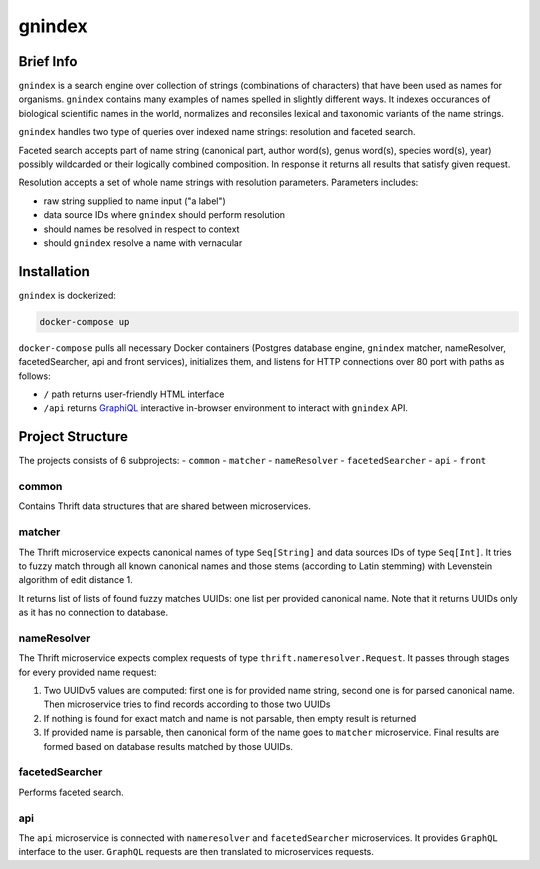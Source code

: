 gnindex
=======

Brief Info
----------

``gnindex`` is a search engine over collection of strings (combinations of
characters) that have been used as names for organisms. ``gnindex`` contains
many examples of names spelled in slightly different ways. It indexes
occurances of biological scientific names in the world, normalizes and
reconsiles lexical and taxonomic variants of the name strings.

``gnindex`` handles two type of queries over indexed name strings: resolution
and faceted search.

Faceted search accepts part of name string (canonical part, author word(s),
genus word(s), species word(s), year) possibly wildcarded or their logically
combined composition. In response it returns all results that satisfy given
request.

Resolution accepts a set of whole name strings with resolution parameters. Parameters
includes:

- raw string supplied to name input ("a label")
- data source IDs where ``gnindex`` should perform resolution
- should names be resolved in respect to context
- should ``gnindex`` resolve a name with vernacular

Installation
------------

``gnindex`` is dockerized:

.. code:: bash

    docker-compose up

``docker-compose`` pulls all necessary Docker containers (Postgres database engine,
``gnindex`` matcher, nameResolver, facetedSearcher, api and front services), initializes
them, and listens for HTTP connections over 80 port with paths as follows:

- ``/`` path returns user-friendly HTML interface
- ``/api`` returns `GraphiQL <https://github.com/graphql/graphiql>`_ interactive
  in-browser environment to interact with ``gnindex`` API.

Project Structure
-----------------

The projects consists of 6 subprojects:
- ``common``
- ``matcher``
- ``nameResolver``
- ``facetedSearcher``
- ``api``
- ``front``

common
~~~~~~

Contains Thrift data structures that are shared between microservices.

matcher
~~~~~~~

The Thrift microservice expects canonical names of type ``Seq[String]`` and data sources IDs of
type ``Seq[Int]``. It tries to fuzzy match through all known canonical names and those stems 
(according to Latin stemming) with Levenstein algorithm of edit distance 1.

It returns list of lists of found fuzzy matches UUIDs: one list per provided canonical name. Note
that it returns UUIDs only as it has no connection to database.

nameResolver
~~~~~~~~~~~~

The Thrift microservice expects complex requests of type ``thrift.nameresolver.Request``. It passes
through stages for every provided name request:

1. Two UUIDv5 values are computed: first one is for provided name string, second one is for parsed
   canonical name. Then microservice tries to find records according to those two UUIDs
2. If nothing is found for exact match and name is not parsable, then empty result is returned
3. If provided name is parsable, then canonical form of the name goes to ``matcher`` microservice.
   Final results are formed based on database results matched by those UUIDs.

facetedSearcher
~~~~~~~~~~~~~~~

Performs faceted search.

api
~~~~

The ``api`` microservice is connected with ``nameresolver`` and ``facetedSearcher`` microservices.
It provides ``GraphQL`` interface to the user. ``GraphQL`` requests are then translated to
microservices requests.


